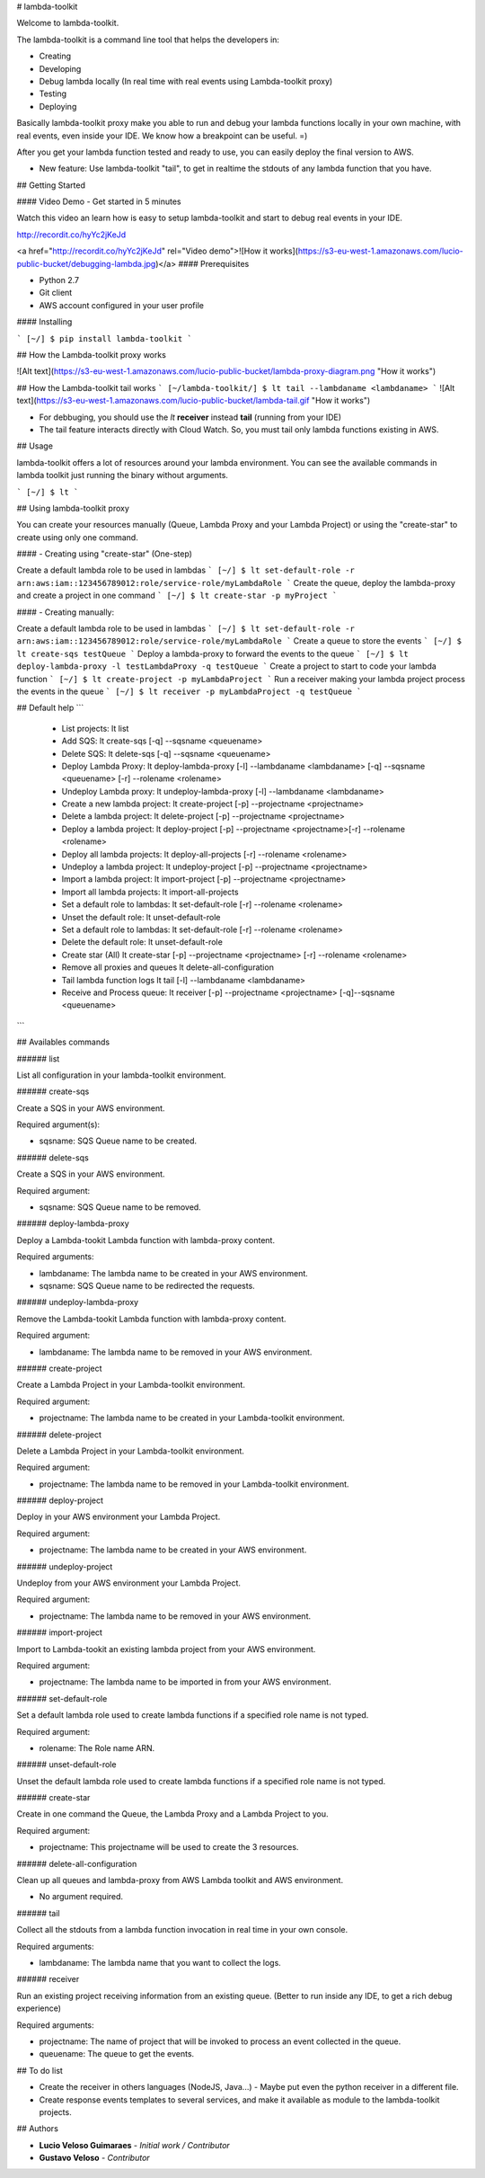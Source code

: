 # lambda-toolkit

Welcome to lambda-toolkit.

The lambda-toolkit is a command line tool that helps the developers in:

* Creating
* Developing
* Debug lambda locally (In real time with real events using Lambda-toolkit proxy)
* Testing
* Deploying

Basically lambda-toolkit proxy make you able to run and debug your lambda functions locally in your own machine, with real events, even inside your IDE. We know how a breakpoint can be useful. =)

After you get your lambda function tested and ready to use, you can easily deploy the final version to AWS.

* New feature: Use lambda-toolkit "tail", to get in realtime the stdouts of any lambda function that you have.

## Getting Started

#### Video Demo - Get started in 5 minutes

Watch this video an learn how is easy to setup lambda-toolkit and start to debug real events in your IDE.

http://recordit.co/hyYc2jKeJd

<a href="http://recordit.co/hyYc2jKeJd" rel="Video demo">![How it works](https://s3-eu-west-1.amazonaws.com/lucio-public-bucket/debugging-lambda.jpg)</a>
#### Prerequisites

* Python 2.7
* Git client
* AWS account configured in your user profile

#### Installing

```
[~/] $ pip install lambda-toolkit
```

## How the Lambda-toolkit proxy works

![Alt text](https://s3-eu-west-1.amazonaws.com/lucio-public-bucket/lambda-proxy-diagram.png "How it works")

## How the Lambda-toolkit tail works
```
[~/lambda-toolkit/] $ lt tail --lambdaname <lambdaname>
```
![Alt text](https://s3-eu-west-1.amazonaws.com/lucio-public-bucket/lambda-tail.gif "How it works")

* For debbuging, you should use the `lt` **receiver** instead **tail** (running from your IDE)
* The tail feature interacts directly with Cloud Watch. So, you must tail only lambda functions existing in AWS.

## Usage

lambda-toolkit offers a lot of resources around your lambda environment. You can see the available commands in lambda toolkit just running the binary without arguments.

```
[~/] $ lt
```

## Using lambda-toolkit proxy

You can create your resources manually (Queue, Lambda Proxy and your Lambda Project) or using the "create-star" to create using only one command.

#### - Creating using "create-star" (One-step)

Create a default lambda role to be used in lambdas
```
[~/] $ lt set-default-role -r arn:aws:iam::123456789012:role/service-role/myLambdaRole
```
Create the queue, deploy the lambda-proxy and create a project in one command
```
[~/] $ lt create-star -p myProject
```

#### - Creating manually:

Create a default lambda role to be used in lambdas
```
[~/] $ lt set-default-role -r arn:aws:iam::123456789012:role/service-role/myLambdaRole
```
Create a queue to store the events
```
[~/] $ lt create-sqs testQueue
```
Deploy a lambda-proxy to forward the events to the queue
```
[~/] $ lt deploy-lambda-proxy -l testLambdaProxy -q testQueue
```
Create a project to start to code your lambda function
```
[~/] $ lt create-project -p myLambdaProject
```
Run a receiver making your lambda project process the events in the queue
```
[~/] $ lt receiver -p myLambdaProject -q testQueue
```

## Default help
```
 * List projects:                 lt list
 * Add SQS:                       lt create-sqs [-q] --sqsname <queuename>
 * Delete SQS:                    lt delete-sqs [-q] --sqsname <queuename>
 * Deploy Lambda Proxy:           lt deploy-lambda-proxy [-l] --lambdaname <lambdaname> [-q] --sqsname <queuename> [-r] --rolename <rolename>
 * Undeploy Lambda proxy:         lt undeploy-lambda-proxy [-l] --lambdaname <lambdaname>
 * Create a new lambda project:   lt create-project [-p] --projectname <projectname>
 * Delete a lambda project:       lt delete-project [-p] --projectname <projectname>
 * Deploy a lambda project:       lt deploy-project [-p] --projectname <projectname>[-r] --rolename <rolename>
 * Deploy all lambda projects:    lt deploy-all-projects [-r] --rolename <rolename>
 * Undeploy a lambda project:     lt undeploy-project [-p] --projectname <projectname>
 * Import a lambda project:       lt import-project [-p] --projectname <projectname>
 * Import all lambda projects:    lt import-all-projects
 * Set a default role to lambdas: lt set-default-role [-r] --rolename <rolename>
 * Unset the default role:        lt unset-default-role
 * Set a default role to lambdas: lt set-default-role [-r] --rolename <rolename>
 * Delete the default role:       lt unset-default-role
 * Create star (All)              lt create-star [-p] --projectname <projectname> [-r] --rolename <rolename>
 * Remove all proxies and queues  lt delete-all-configuration
 * Tail lambda function logs      lt tail [-l] --lambdaname <lambdaname>
 * Receive and Process queue:     lt receiver [-p] --projectname <projectname> [-q]--sqsname <queuename>
```

## Availables commands

###### list

List all configuration in your lambda-toolkit environment.

###### create-sqs

Create a SQS in your AWS environment.

Required argument(s):

* sqsname: SQS Queue name to be created.

###### delete-sqs

Create a SQS in your AWS environment.

Required argument:

* sqsname: SQS Queue name to be removed.

###### deploy-lambda-proxy

Deploy a Lambda-tookit Lambda function with lambda-proxy content.

Required arguments:

* lambdaname: The lambda name to be created in your AWS environment.
* sqsname: SQS Queue name to be redirected the requests.

###### undeploy-lambda-proxy

Remove the Lambda-tookit Lambda function with lambda-proxy content.

Required argument:

* lambdaname: The lambda name to be removed in your AWS environment.

###### create-project

Create a Lambda Project in your Lambda-toolkit environment.

Required argument:

* projectname: The lambda name to be created in your Lambda-toolkit environment.

###### delete-project

Delete a Lambda Project in your Lambda-toolkit environment.

Required argument:

* projectname: The lambda name to be removed in your Lambda-toolkit environment.

###### deploy-project

Deploy in your AWS environment your Lambda Project.

Required argument:

* projectname: The lambda name to be created in your AWS environment.

###### undeploy-project

Undeploy from your AWS environment your Lambda Project.

Required argument:

* projectname: The lambda name to be removed in your AWS environment.

###### import-project

Import to Lambda-tookit an existing lambda project from your AWS environment.

Required argument:

* projectname: The lambda name to be imported in from your AWS environment.

###### set-default-role

Set a default lambda role used to create lambda functions if a specified role name is not typed.

Required argument:

* rolename: The Role name ARN.

###### unset-default-role

Unset the default lambda role used to create lambda functions if a specified role name is not typed.

###### create-star

Create in one command the Queue, the Lambda Proxy and a Lambda Project to you.

Required argument:

* projectname: This projectname will be used to create the 3 resources.

###### delete-all-configuration

Clean up all queues and lambda-proxy from AWS Lambda toolkit and AWS environment.

* No argument required.

###### tail

Collect all the stdouts from a lambda function invocation in real time in your own console.

Required arguments:

* lambdaname: The lambda name that you want to collect the logs.

###### receiver

Run an existing project receiving information from an existing queue. (Better to run inside any IDE, to get a rich debug experience)

Required arguments:

* projectname: The name of project that will be invoked to process an event collected in the queue.
* queuename: The queue to get the events.

## To do list

* Create the receiver in others languages (NodeJS, Java...) - Maybe put even the python receiver in a different file.
* Create response events templates to several services, and make it available as module to the lambda-toolkit projects.

## Authors

* **Lucio Veloso Guimaraes** - *Initial work / Contributor*
* **Gustavo Veloso** - *Contributor*


